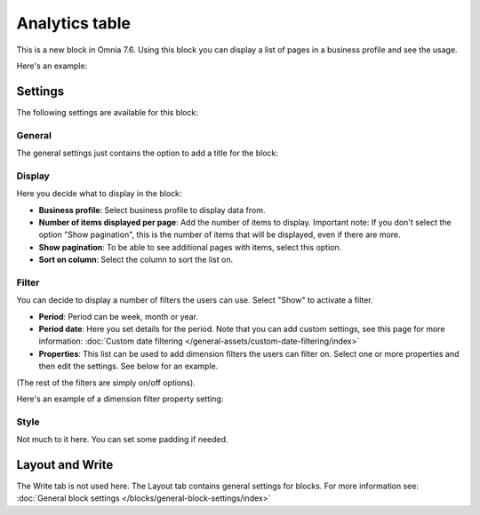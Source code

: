 Analytics table
========================

This is a new block in Omnia 7.6. Using this block you can display a list of pages in a business profile and see the usage.

Here's an example:

.. image:: analytics-table-example.png

Settings
*****************
The following settings are available for this block:

.. image:: analytics-table-settings.png

General
------------
The general settings just contains the option to add a title for the block:

.. image:: analytics-table-settings-general.png

Display
-------------
Here you decide what to display in the block:

.. image:: analytics-table-settings-display.png

+ **Business profile**: Select business profile to display data from.
+ **Number of items displayed per page**: Add the number of items to display. Important note: If you don't select the option "Show pagination", this is the number of items that will be displayed, even if there are more.
+ **Show pagination**: To be able to see additional pages with items, select this option.
+ **Sort on column**: Select the column to sort the list on. 

Filter
--------
You can decide to display a number of filters the users can use. Select "Show" to activate a filter.

.. image:: analytics-table-settings-filter.png

+ **Period**: Period can be week, month or year.
+ **Period date**: Here you set details for the period. Note that you can add custom settings, see this page for more information: :doc:`Custom date filtering </general-assets/custom-date-filtering/index>`
+ **Properties**: This list can be used to add dimension filters the users can filter on. Select one or more properties and then edit the settings. See below for an example.

(The rest of the filters are simply on/off options).

Here's an example of a dimension filter property setting:

.. image:: analytics-table-settings-filter-dimension.png

Style
------
Not much to it here. You can set some padding if needed.

.. image:: analytics-table-settings-style.png

Layout and Write
******************
The Write tab is not used here. The Layout tab contains general settings for blocks. For more information see: :doc:`General block settings </blocks/general-block-settings/index>`


